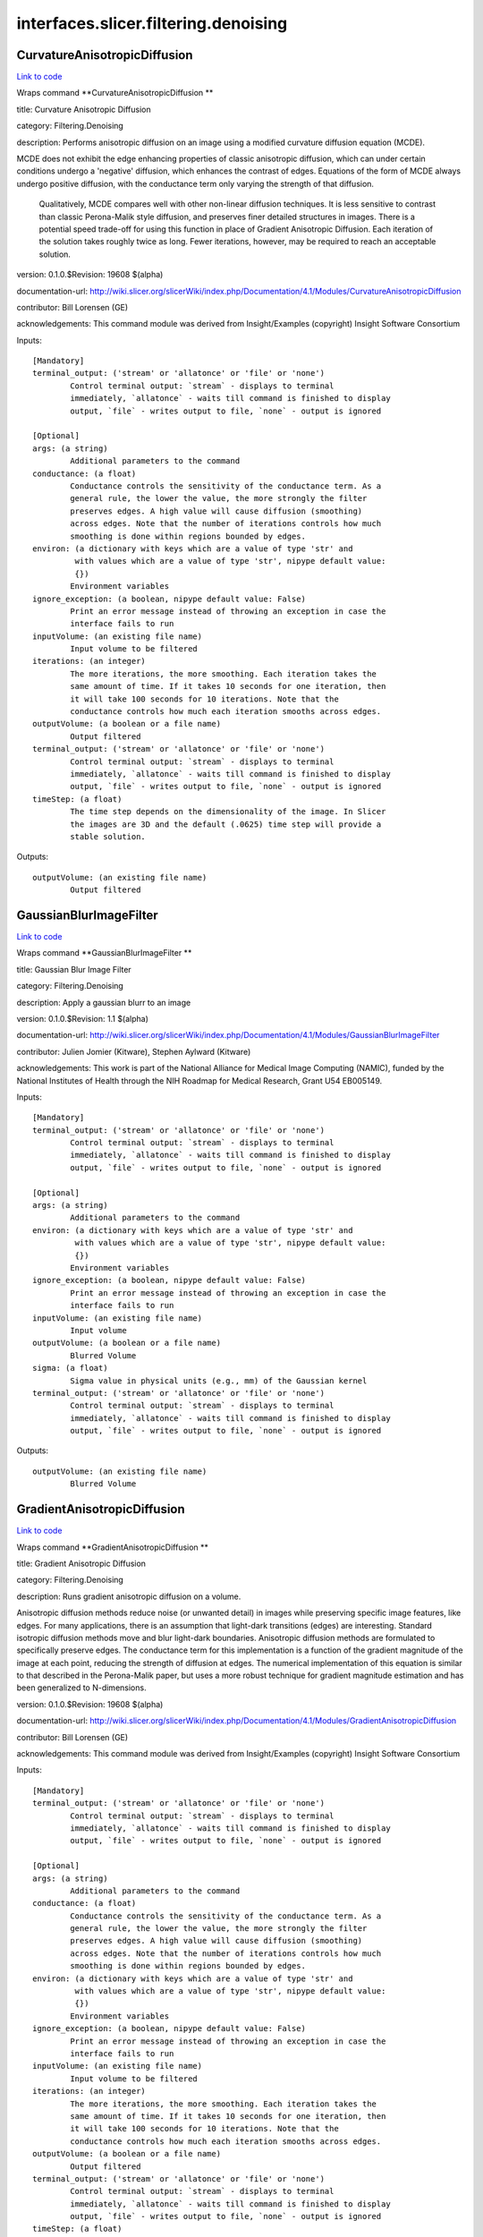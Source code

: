 .. AUTO-GENERATED FILE -- DO NOT EDIT!

interfaces.slicer.filtering.denoising
=====================================


.. _nipype.interfaces.slicer.filtering.denoising.CurvatureAnisotropicDiffusion:


.. index:: CurvatureAnisotropicDiffusion

CurvatureAnisotropicDiffusion
-----------------------------

`Link to code <http://github.com/nipy/nipype/tree/49d76df8df526ae0790ff6079642565548bc4434/nipype/interfaces/slicer/filtering/denoising.py#L58>`__

Wraps command **CurvatureAnisotropicDiffusion **

title: Curvature Anisotropic Diffusion

category: Filtering.Denoising

description: Performs anisotropic diffusion on an image using a modified curvature diffusion equation (MCDE).

MCDE does not exhibit the edge enhancing properties of classic anisotropic diffusion, which can under certain conditions undergo a 'negative' diffusion, which enhances the contrast of edges.  Equations of the form of MCDE always undergo positive diffusion, with the conductance term only varying the strength of that diffusion.

 Qualitatively, MCDE compares well with other non-linear diffusion techniques.  It is less sensitive to contrast than classic Perona-Malik style diffusion, and preserves finer detailed structures in images.  There is a potential speed trade-off for using this function in place of Gradient Anisotropic Diffusion.  Each iteration of the solution takes roughly twice as long.  Fewer iterations, however, may be required to reach an acceptable solution.

version: 0.1.0.$Revision: 19608 $(alpha)

documentation-url: http://wiki.slicer.org/slicerWiki/index.php/Documentation/4.1/Modules/CurvatureAnisotropicDiffusion

contributor: Bill Lorensen (GE)

acknowledgements: This command module was derived from Insight/Examples (copyright) Insight Software Consortium

Inputs::

        [Mandatory]
        terminal_output: ('stream' or 'allatonce' or 'file' or 'none')
                Control terminal output: `stream` - displays to terminal
                immediately, `allatonce` - waits till command is finished to display
                output, `file` - writes output to file, `none` - output is ignored

        [Optional]
        args: (a string)
                Additional parameters to the command
        conductance: (a float)
                Conductance controls the sensitivity of the conductance term. As a
                general rule, the lower the value, the more strongly the filter
                preserves edges. A high value will cause diffusion (smoothing)
                across edges. Note that the number of iterations controls how much
                smoothing is done within regions bounded by edges.
        environ: (a dictionary with keys which are a value of type 'str' and
                 with values which are a value of type 'str', nipype default value:
                 {})
                Environment variables
        ignore_exception: (a boolean, nipype default value: False)
                Print an error message instead of throwing an exception in case the
                interface fails to run
        inputVolume: (an existing file name)
                Input volume to be filtered
        iterations: (an integer)
                The more iterations, the more smoothing. Each iteration takes the
                same amount of time. If it takes 10 seconds for one iteration, then
                it will take 100 seconds for 10 iterations. Note that the
                conductance controls how much each iteration smooths across edges.
        outputVolume: (a boolean or a file name)
                Output filtered
        terminal_output: ('stream' or 'allatonce' or 'file' or 'none')
                Control terminal output: `stream` - displays to terminal
                immediately, `allatonce` - waits till command is finished to display
                output, `file` - writes output to file, `none` - output is ignored
        timeStep: (a float)
                The time step depends on the dimensionality of the image. In Slicer
                the images are 3D and the default (.0625) time step will provide a
                stable solution.

Outputs::

        outputVolume: (an existing file name)
                Output filtered

.. _nipype.interfaces.slicer.filtering.denoising.GaussianBlurImageFilter:


.. index:: GaussianBlurImageFilter

GaussianBlurImageFilter
-----------------------

`Link to code <http://github.com/nipy/nipype/tree/49d76df8df526ae0790ff6079642565548bc4434/nipype/interfaces/slicer/filtering/denoising.py#L95>`__

Wraps command **GaussianBlurImageFilter **

title: Gaussian Blur Image Filter

category: Filtering.Denoising

description: Apply a gaussian blurr to an image

version: 0.1.0.$Revision: 1.1 $(alpha)

documentation-url: http://wiki.slicer.org/slicerWiki/index.php/Documentation/4.1/Modules/GaussianBlurImageFilter

contributor: Julien Jomier (Kitware), Stephen Aylward (Kitware)

acknowledgements: This work is part of the National Alliance for Medical Image Computing (NAMIC), funded by the National Institutes of Health through the NIH Roadmap for Medical Research, Grant U54 EB005149.

Inputs::

        [Mandatory]
        terminal_output: ('stream' or 'allatonce' or 'file' or 'none')
                Control terminal output: `stream` - displays to terminal
                immediately, `allatonce` - waits till command is finished to display
                output, `file` - writes output to file, `none` - output is ignored

        [Optional]
        args: (a string)
                Additional parameters to the command
        environ: (a dictionary with keys which are a value of type 'str' and
                 with values which are a value of type 'str', nipype default value:
                 {})
                Environment variables
        ignore_exception: (a boolean, nipype default value: False)
                Print an error message instead of throwing an exception in case the
                interface fails to run
        inputVolume: (an existing file name)
                Input volume
        outputVolume: (a boolean or a file name)
                Blurred Volume
        sigma: (a float)
                Sigma value in physical units (e.g., mm) of the Gaussian kernel
        terminal_output: ('stream' or 'allatonce' or 'file' or 'none')
                Control terminal output: `stream` - displays to terminal
                immediately, `allatonce` - waits till command is finished to display
                output, `file` - writes output to file, `none` - output is ignored

Outputs::

        outputVolume: (an existing file name)
                Blurred Volume

.. _nipype.interfaces.slicer.filtering.denoising.GradientAnisotropicDiffusion:


.. index:: GradientAnisotropicDiffusion

GradientAnisotropicDiffusion
----------------------------

`Link to code <http://github.com/nipy/nipype/tree/49d76df8df526ae0790ff6079642565548bc4434/nipype/interfaces/slicer/filtering/denoising.py#L21>`__

Wraps command **GradientAnisotropicDiffusion **

title: Gradient Anisotropic Diffusion

category: Filtering.Denoising

description: Runs gradient anisotropic diffusion on a volume.

Anisotropic diffusion methods reduce noise (or unwanted detail) in images while preserving specific image features, like edges.  For many applications, there is an assumption that light-dark transitions (edges) are interesting.  Standard isotropic diffusion methods move and blur light-dark boundaries.  Anisotropic diffusion methods are formulated to specifically preserve edges. The conductance term for this implementation is a function of the gradient magnitude of the image at each point, reducing the strength of diffusion at edges. The numerical implementation of this equation is similar to that described in the Perona-Malik paper, but uses a more robust technique for gradient magnitude estimation and has been generalized to N-dimensions.

version: 0.1.0.$Revision: 19608 $(alpha)

documentation-url: http://wiki.slicer.org/slicerWiki/index.php/Documentation/4.1/Modules/GradientAnisotropicDiffusion

contributor: Bill Lorensen (GE)

acknowledgements: This command module was derived from Insight/Examples (copyright) Insight Software Consortium

Inputs::

        [Mandatory]
        terminal_output: ('stream' or 'allatonce' or 'file' or 'none')
                Control terminal output: `stream` - displays to terminal
                immediately, `allatonce` - waits till command is finished to display
                output, `file` - writes output to file, `none` - output is ignored

        [Optional]
        args: (a string)
                Additional parameters to the command
        conductance: (a float)
                Conductance controls the sensitivity of the conductance term. As a
                general rule, the lower the value, the more strongly the filter
                preserves edges. A high value will cause diffusion (smoothing)
                across edges. Note that the number of iterations controls how much
                smoothing is done within regions bounded by edges.
        environ: (a dictionary with keys which are a value of type 'str' and
                 with values which are a value of type 'str', nipype default value:
                 {})
                Environment variables
        ignore_exception: (a boolean, nipype default value: False)
                Print an error message instead of throwing an exception in case the
                interface fails to run
        inputVolume: (an existing file name)
                Input volume to be filtered
        iterations: (an integer)
                The more iterations, the more smoothing. Each iteration takes the
                same amount of time. If it takes 10 seconds for one iteration, then
                it will take 100 seconds for 10 iterations. Note that the
                conductance controls how much each iteration smooths across edges.
        outputVolume: (a boolean or a file name)
                Output filtered
        terminal_output: ('stream' or 'allatonce' or 'file' or 'none')
                Control terminal output: `stream` - displays to terminal
                immediately, `allatonce` - waits till command is finished to display
                output, `file` - writes output to file, `none` - output is ignored
        timeStep: (a float)
                The time step depends on the dimensionality of the image. In Slicer
                the images are 3D and the default (.0625) time step will provide a
                stable solution.

Outputs::

        outputVolume: (an existing file name)
                Output filtered

.. _nipype.interfaces.slicer.filtering.denoising.MedianImageFilter:


.. index:: MedianImageFilter

MedianImageFilter
-----------------

`Link to code <http://github.com/nipy/nipype/tree/49d76df8df526ae0790ff6079642565548bc4434/nipype/interfaces/slicer/filtering/denoising.py#L128>`__

Wraps command **MedianImageFilter **

title: Median Image Filter

category: Filtering.Denoising

description: The MedianImageFilter is commonly used as a robust approach for noise reduction. This filter is particularly efficient against "salt-and-pepper" noise. In other words, it is robust to the presence of gray-level outliers. MedianImageFilter computes the value of each output pixel as the statistical median of the neighborhood of values around the corresponding input pixel.

version: 0.1.0.$Revision: 19608 $(alpha)

documentation-url: http://wiki.slicer.org/slicerWiki/index.php/Documentation/4.1/Modules/MedianImageFilter

contributor: Bill Lorensen (GE)

acknowledgements: This command module was derived from Insight/Examples/Filtering/MedianImageFilter (copyright) Insight Software Consortium

Inputs::

        [Mandatory]
        terminal_output: ('stream' or 'allatonce' or 'file' or 'none')
                Control terminal output: `stream` - displays to terminal
                immediately, `allatonce` - waits till command is finished to display
                output, `file` - writes output to file, `none` - output is ignored

        [Optional]
        args: (a string)
                Additional parameters to the command
        environ: (a dictionary with keys which are a value of type 'str' and
                 with values which are a value of type 'str', nipype default value:
                 {})
                Environment variables
        ignore_exception: (a boolean, nipype default value: False)
                Print an error message instead of throwing an exception in case the
                interface fails to run
        inputVolume: (an existing file name)
                Input volume to be filtered
        neighborhood: (an integer)
                The size of the neighborhood in each dimension
        outputVolume: (a boolean or a file name)
                Output filtered
        terminal_output: ('stream' or 'allatonce' or 'file' or 'none')
                Control terminal output: `stream` - displays to terminal
                immediately, `allatonce` - waits till command is finished to display
                output, `file` - writes output to file, `none` - output is ignored

Outputs::

        outputVolume: (an existing file name)
                Output filtered
